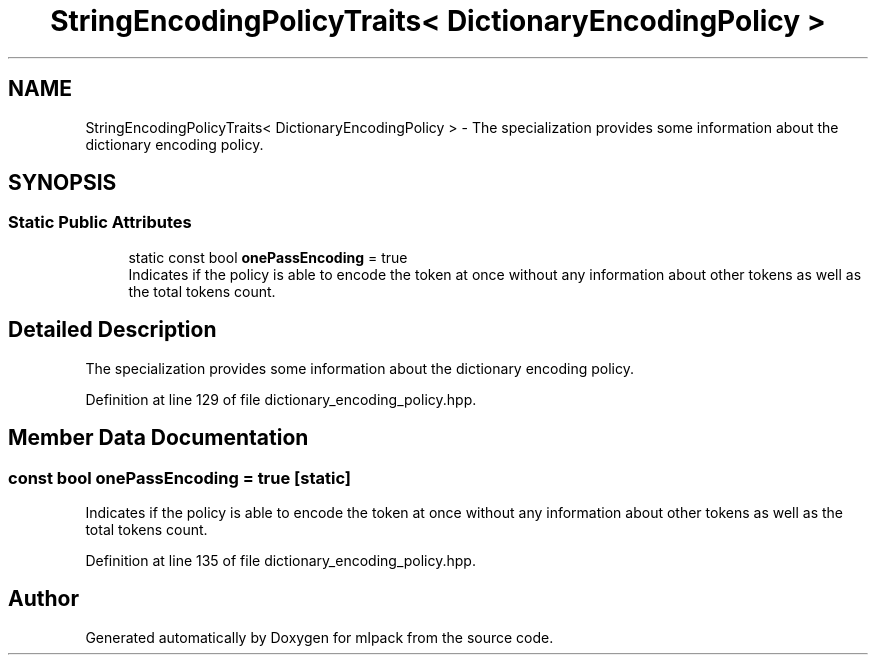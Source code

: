 .TH "StringEncodingPolicyTraits< DictionaryEncodingPolicy >" 3 "Sun Jun 20 2021" "Version 3.4.2" "mlpack" \" -*- nroff -*-
.ad l
.nh
.SH NAME
StringEncodingPolicyTraits< DictionaryEncodingPolicy > \- The specialization provides some information about the dictionary encoding policy\&.  

.SH SYNOPSIS
.br
.PP
.SS "Static Public Attributes"

.in +1c
.ti -1c
.RI "static const bool \fBonePassEncoding\fP = true"
.br
.RI "Indicates if the policy is able to encode the token at once without any information about other tokens as well as the total tokens count\&. "
.in -1c
.SH "Detailed Description"
.PP 
The specialization provides some information about the dictionary encoding policy\&. 
.PP
Definition at line 129 of file dictionary_encoding_policy\&.hpp\&.
.SH "Member Data Documentation"
.PP 
.SS "const bool onePassEncoding = true\fC [static]\fP"

.PP
Indicates if the policy is able to encode the token at once without any information about other tokens as well as the total tokens count\&. 
.PP
Definition at line 135 of file dictionary_encoding_policy\&.hpp\&.

.SH "Author"
.PP 
Generated automatically by Doxygen for mlpack from the source code\&.
